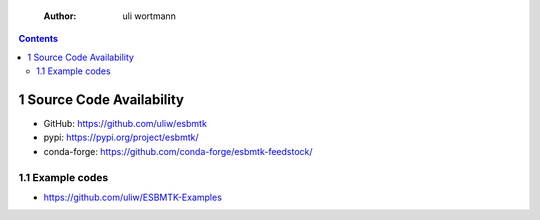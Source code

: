     :Author: uli wortmann

.. contents::

1 Source Code Availability
--------------------------

- GitHub: `https://github.com/uliw/esbmtk <https://github.com/uliw/esbmtk>`_

- pypi: `https://pypi.org/project/esbmtk/ <https://pypi.org/project/esbmtk/>`_

- conda-forge: `https://github.com/conda-forge/esbmtk-feedstock/ <https://github.com/conda-forge/esbmtk-feedstock/>`_

1.1 Example codes
~~~~~~~~~~~~~~~~~

- `https://github.com/uliw/ESBMTK-Examples <https://github.com/uliw/ESBMTK-Examples>`_
